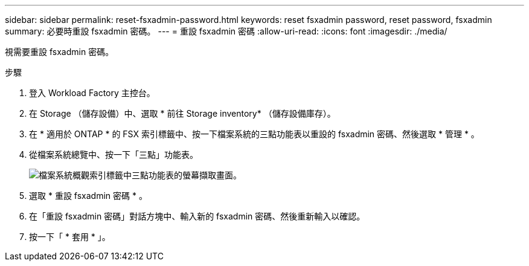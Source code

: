 ---
sidebar: sidebar 
permalink: reset-fsxadmin-password.html 
keywords: reset fsxadmin password, reset password, fsxadmin 
summary: 必要時重設 fsxadmin 密碼。 
---
= 重設 fsxadmin 密碼
:allow-uri-read: 
:icons: font
:imagesdir: ./media/


[role="lead"]
視需要重設 fsxadmin 密碼。

.步驟
. 登入 Workload Factory 主控台。
. 在 Storage （儲存設備）中、選取 * 前往 Storage inventory* （儲存設備庫存）。
. 在 * 適用於 ONTAP * 的 FSX 索引標籤中、按一下檔案系統的三點功能表以重設的 fsxadmin 密碼、然後選取 * 管理 * 。
. 從檔案系統總覽中、按一下「三點」功能表。
+
image:screenshot-reset-fsxadmin-password.png["檔案系統概觀索引標籤中三點功能表的螢幕擷取畫面。"]

. 選取 * 重設 fsxadmin 密碼 * 。
. 在「重設 fsxadmin 密碼」對話方塊中、輸入新的 fsxadmin 密碼、然後重新輸入以確認。
. 按一下「 * 套用 * 」。

